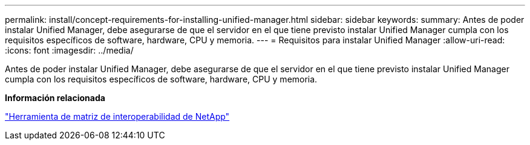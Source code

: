 ---
permalink: install/concept-requirements-for-installing-unified-manager.html 
sidebar: sidebar 
keywords:  
summary: Antes de poder instalar Unified Manager, debe asegurarse de que el servidor en el que tiene previsto instalar Unified Manager cumpla con los requisitos específicos de software, hardware, CPU y memoria. 
---
= Requisitos para instalar Unified Manager
:allow-uri-read: 
:icons: font
:imagesdir: ../media/


[role="lead"]
Antes de poder instalar Unified Manager, debe asegurarse de que el servidor en el que tiene previsto instalar Unified Manager cumpla con los requisitos específicos de software, hardware, CPU y memoria.

*Información relacionada*

http://mysupport.netapp.com/matrix["Herramienta de matriz de interoperabilidad de NetApp"]
